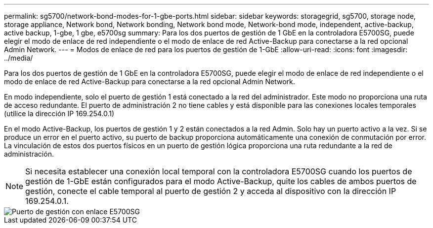 ---
permalink: sg5700/network-bond-modes-for-1-gbe-ports.html 
sidebar: sidebar 
keywords: storagegrid, sg5700, storage node, storage appliance, Network bond, Network bonding, Network bond mode, Network-bond mode, independent, active-backup, active backup, 1-gbe, 1 gbe, e5700sg 
summary: Para los dos puertos de gestión de 1 GbE en la controladora E5700SG, puede elegir el modo de enlace de red independiente o el modo de enlace de red Active-Backup para conectarse a la red opcional Admin Network. 
---
= Modos de enlace de red para los puertos de gestión de 1-GbE
:allow-uri-read: 
:icons: font
:imagesdir: ../media/


[role="lead"]
Para los dos puertos de gestión de 1 GbE en la controladora E5700SG, puede elegir el modo de enlace de red independiente o el modo de enlace de red Active-Backup para conectarse a la red opcional Admin Network.

En modo independiente, solo el puerto de gestión 1 está conectado a la red del administrador. Este modo no proporciona una ruta de acceso redundante. El puerto de administración 2 no tiene cables y está disponible para las conexiones locales temporales (utilice la dirección IP 169.254.0.1)

En el modo Active-Backup, los puertos de gestión 1 y 2 están conectados a la red Admin. Solo hay un puerto activo a la vez. Si se produce un error en el puerto activo, su puerto de backup proporciona automáticamente una conexión de conmutación por error. La vinculación de estos dos puertos físicos en un puerto de gestión lógica proporciona una ruta redundante a la red de administración.


NOTE: Si necesita establecer una conexión local temporal con la controladora E5700SG cuando los puertos de gestión de 1-GbE están configurados para el modo Active-Backup, quite los cables de ambos puertos de gestión, conecte el cable temporal al puerto de gestión 2 y acceda al dispositivo con la dirección IP 169.254.0.1.

image::../media/e5700sg_bonded_management_ports.gif[Puerto de gestión con enlace E5700SG]
